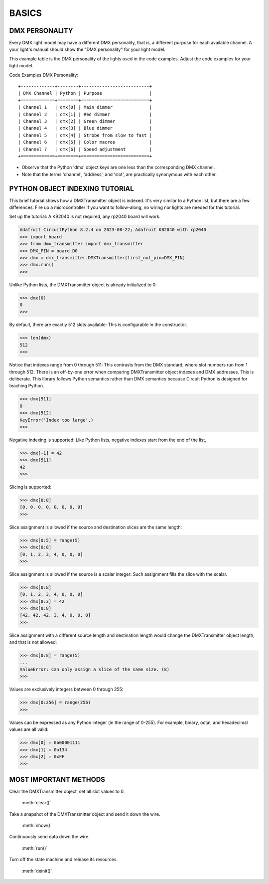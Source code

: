 BASICS
======

DMX PERSONALITY
---------------
Every DMX light model may have a different DMX personality, that is, a
different purpose for each available channel. A your light's manual
should show the "DMX personality" for your light model.

This example table is the DMX personality of the lights used in the
code examples. Adjust the code examples for your light model.

Code Examples DMX Personality::

    +-------------+--------+--------------------------+
    | DMX Channel | Python | Purpose                  |
    +=============+========+==========================+
    | Channel 1   | dmx[0] | Main dimmer              |
    | Channel 2   | dmx[1] | Red dimmer               |
    | Channel 3   | dmx[2] | Green dimmer             |
    | Channel 4   | dmx[3] | Blue dimmer              |
    | Channel 5   | dmx[4] | Strobe from slow to fast |
    | Channel 6   | dmx[5] | Color macros             |
    | Channel 7   | dmx[6] | Speed adjustment         |
    +=============+========+==========================+

* Observe that the Python 'dmx' object keys are one less than the
  corresponding DMX channel.

* Note that the terms 'channel', 'address', and 'slot', are practically
  synonymous with each other.


PYTHON OBJECT INDEXING TUTORIAL
-------------------------------
This brief tutorial shows how a DMXTransmitter object is indexed. It's very
similar to a Python list, but there are a few differences. Fire up a
microcontroller if you want to follow-along, no wiring nor lights are needed
for this tutorial.

Set up the tutorial: A KB2040 is not required, any rp2040 board will work.

.. code-block:: Python

   Adafruit CircuitPython 8.2.4 on 2023-08-22; Adafruit KB2040 with rp2040
   >>> import board
   >>> from dmx_transmitter import dmx_transmitter
   >>> DMX_PIN = board.D0
   >>> dmx = dmx_transmitter.DMXTransmitter(first_out_pin=DMX_PIN)
   >>> dmx.run()
   >>>

Unlike Python lists, the DMXTransmitter object is already initialized to 0:

.. code-block:: Python

   >>> dmx[0]
   0
   >>>

By default, there are exactly 512 slots available: This is configurable in the
constructor.

.. code-block:: Python

   >>> len(dmx)
   512
   >>>

Notice that indexes range from 0 through 511: This contrasts from the DMX
standard, where slot numbers run from 1 through 512. There is an off-by-one
error when comparing DMXTransmitter object indexes and DMX addresses. This
is deliberate. This library follows Python semantics rather than DMX semantics
because Circuit Python is designed for teaching Python.

.. code-block:: Python

   >>> dmx[511]
   0
   >>> dmx[512]
   KeyError('Index too large',)
   >>>

Negative indexing is supported: Like Python lists, negative indexes start from
the end of the list,

.. code-block:: Python

   >>> dmx[-1] = 42
   >>> dmx[511]
   42
   >>>

Slicing is supported:

.. code-block:: Python

   >>> dmx[0:8]
   [0, 0, 0, 0, 0, 0, 0, 0]
   >>>

Slice assignment is allowed if the source and destination slices are the same
length:

.. code-block:: Python

   >>> dmx[0:5] = range(5)
   >>> dmx[0:8]
   [0, 1, 2, 3, 4, 0, 0, 0]
   >>>

Slice assignment is allowed if the source is a scalar integer: Such assignment
fills the slice with the scalar.

.. code-block:: Python

   >>> dmx[0:8]
   [0, 1, 2, 3, 4, 0, 0, 0]
   >>> dmx[0:3] = 42
   >>> dmx[0:8]
   [42, 42, 42, 3, 4, 0, 0, 0]
   >>>

Slice assignment with a different source length and destination length would
change the DMXTransmitter object length, and that is not allowed:

.. code-block:: Python

   >>> dmx[0:8] = range(5)
   ...
   ValueError: Can only assign a slice of the same size. (8)
   >>>

Values are exclusively integers between 0 through 255:

.. code-block:: Python

   >>> dmx[0:256] = range(256)
   >>>

Values can be expressed as any Python integer (in the range of 0-255). For
example, binary, octal, and hexadecimal values are all valid:

.. code-block:: Python

   >>> dmx[0] = 0b00001111
   >>> dmx[1] = 0o134
   >>> dmx[2] = 0xFF
   >>>


MOST IMPORTANT METHODS
----------------------

Clear the DMXTransmitter object, set all slot values to 0.

    :meth:`clear()`

Take a snapshot of the DMXTransmitter object and send it down the wire.

   :meth:`show()`

Continuously send data down the wire.

   :meth:`run()`

Turn off the state machine and release its resources.

   .. Doc text copyright (c) 2021 Scott Shawcroft for Adafruit Industries

   :meth:`deinit()`
